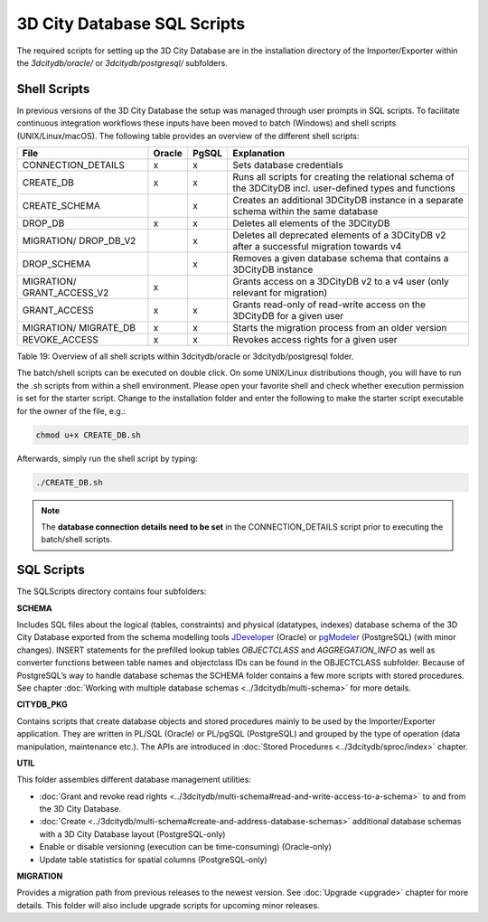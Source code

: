 3D City Database SQL Scripts
----------------------------

The required scripts for setting up the 3D City Database are in the
installation directory of the Importer/Exporter within the
*3dcitydb/oracle/* or *3dcitydb/postgresql/* subfolders.

Shell Scripts
~~~~~~~~~~~~~

In previous versions of the 3D City Database the setup was managed
through user prompts in SQL scripts. To facilitate continuous
integration workflows these inputs have been moved to batch (Windows)
and shell scripts (UNIX/Linux/macOS). The following table provides an
overview of the different shell scripts:

========================== ====== ===== ====================================================================================
File                       Oracle PgSQL Explanation
========================== ====== ===== ====================================================================================
CONNECTION_DETAILS         x      x     Sets database credentials
CREATE_DB                  x      x     Runs all scripts for creating the relational schema of the 3DCityDB incl. user-defined types and functions
CREATE_SCHEMA                     x     Creates an additional 3DCityDB instance in a separate schema within the same database
DROP_DB                    x      x     Deletes all elements of the 3DCityDB
MIGRATION/ DROP_DB_V2             x     Deletes all deprecated elements of a 3DCityDB v2 after a successful migration towards v4
DROP_SCHEMA                       x     Removes a given database schema that contains a 3DCityDB instance
MIGRATION/ GRANT_ACCESS_V2 x            Grants access on a 3DCityDB v2 to a v4 user (only relevant for migration)
GRANT_ACCESS               x      x     Grants read-only of read-write access on the 3DCityDB for a given user
MIGRATION/ MIGRATE_DB      x      x     Starts the migration process from an older version
REVOKE_ACCESS              x      x     Revokes access rights for a given user
========================== ====== ===== ====================================================================================

Table 19: Overview of all shell scripts within 3dcitydb/oracle or
3dcitydb/postgresql folder.

The batch/shell scripts can be executed on double click. On some
UNIX/Linux distributions though, you will have to run the .sh scripts
from within a shell environment. Please open your favorite shell and
check whether execution permission is set for the starter script. Change
to the installation folder and enter the following to make the starter
script executable for the owner of the file, e.g.:

.. code:: bash
   
   chmod u+x CREATE_DB.sh

Afterwards, simply run the shell script by typing:

.. code:: bash
   
   ./CREATE_DB.sh

.. note::
   The **database connection details need to be set** in the
   CONNECTION_DETAILS script prior to executing the batch/shell scripts.

SQL Scripts
~~~~~~~~~~~

The SQLScripts directory contains four subfolders:

**SCHEMA**

Includes SQL files about the logical (tables, constraints) and physical
(datatypes, indexes) database schema of the 3D City Database exported
from the schema modelling tools `JDeveloper <https://www.oracle.com/technetwork/developer-tools/jdev/overview/index.html>`_ (Oracle) or `pgModeler <https://pgmodeler.io/>`_ (PostgreSQL) (with
minor changes). INSERT statements for the prefilled lookup tables
`OBJECTCLASS` and `AGGREGATION_INFO` as well as converter functions
between table names and objectclass IDs can be found in the OBJECTCLASS
subfolder. Because of PostgreSQL’s way to handle database schemas the
SCHEMA folder contains a few more scripts with stored procedures. See
chapter :doc:`Working with multiple database schemas <../3dcitydb/multi-schema>`
for more details.

**CITYDB_PKG**

Contains scripts that create database objects and stored procedures
mainly to be used by the Importer/Exporter application. They are written
in PL/SQL (Oracle) or PL/pgSQL (PostgreSQL) and grouped by the type of
operation (data manipulation, maintenance etc.). The APIs are introduced
in :doc:`Stored Procedures <../3dcitydb/sproc/index>` chapter.

**UTIL**

This folder assembles different database management utilities:

-  :doc:`Grant and revoke read rights <../3dcitydb/multi-schema#read-and-write-access-to-a-schema>`
   to and from the 3D City Database.

-  :doc:`Create <../3dcitydb/multi-schema#create-and-address-database-schemas>`
   additional database schemas with a 3D City Database layout
   (PostgreSQL-only)

-  Enable or disable versioning (execution can be time-consuming)
   (Oracle-only)

-  Update table statistics for spatial columns (PostgreSQL-only)

**MIGRATION**

Provides a migration path from previous releases to the newest version.
See :doc:`Upgrade <upgrade>` chapter for more details. This folder will
also include upgrade scripts for upcoming minor releases.
